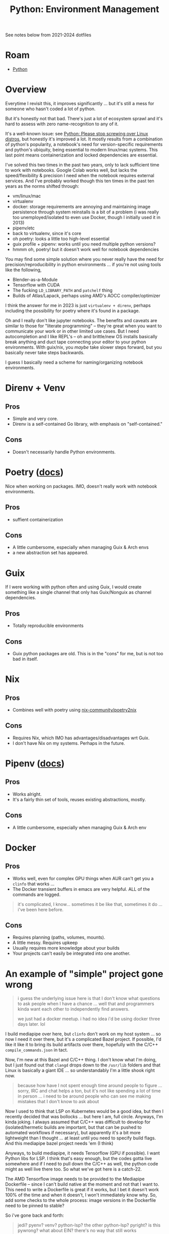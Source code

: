 :PROPERTIES:
:ID:       a5886419-b2dd-4a02-a91d-0bc392fb3b88
:END:
#+title: Python: Environment Management

See notes below from 2021-2024 dotfiles

* Roam
+ [[id:b4c096ee-6e40-4f34-85a1-7fc901e819f5][Python]]
* Overview

Everytime I revisit this, it improves significantly ... but it's still a mess
for someone who hasn't coded a lot of python.

But it's honestly not that bad. There's just a lot of ecosystem sprawl and it's
hard to assess with zero name-recognition to any of it.

[[file:img/python_environment.png]]

It's a well-known issue: see [[https://drewdevault.com/2021/11/16/Python-stop-screwing-distros-over.html][Python: Please stop screwing over Linux distros]],
but honestly it's improved a lot. It mostly results from a combination of
python's popularity, a notebook's need for version-specific requirements and
python's ubiquity, being essential to modern linux/mac systems. This last point
means containerization and locked dependencies are essential.

I've solved this two times in the past two years, only to lack sufficient time
to work with notebooks. Google Colab works well, but lacks the speed/flexibility
& precision I need when the notebook requires external services.  And I've
probably worked though this ten times in the past ten years as the norms shifted
through:

+ vm/linux/mac
+ virtualenv
+ docker: storage requirements are annoying and maintaining image persistence
  through system reinstalls is a bit of a problem (i was really too
  unemployed/isolated to even use Docker, though I initially used it in 2013)
+ pipenv/etc
+ back to virtualenv, since it's core
+ oh poetry: looks a little too high-level essential
+ guix profile + pipenv: works until you need multiple python versions?
+ hmmm oh, poetry! but it doesn't work well for notebook dependencies

You may find some simple solution where you never really have the need for
precision/reproducibility in python environments ... if you're not using tools
like the following,

+ Blender-as-a-Module
+ Tensorflow with CUDA
+ The fucking =LD_LIBRARY_PATH= and =patchelf= thing
+ Builds of Atlas/Lapack, perhaps using AMD's AOCC compiler/optimizer

I think the answer for me in 2023 is just =virtualenv + direnv=, perhaps
including the possibility for poetry where it's found in a package.

Oh and I really don't like jupyter notebooks. The benefits and caveats are
similar to those for "literate programming" -- they're great when you want to
communicate your work or in other limited use cases. But I need autocompletion
and I like REPL's -- oh and brittle/new OS installs basically break anything and
duct tape connecting your editor to your python environments. With guix/nix, you
/maybe/ take slower steps forward, but you basically never take steps backwards.

I guess I basically need a scheme for naming/organizing notebook environments.

* Direnv + Venv

** Pros
+ Simple and very core.
+ Direnv is a self-contained Go library, with emphasis on "self-contained."

** Cons
+ Doesn't necessarily handle Python environments.

* Poetry ([[https://python-poetry.org/docs/][docs]])

Nice when working on packages. IMO, doesn't really work with notebook
environments.

** Pros
+ suffient containerization

** Cons
+ A little cumbersome, especially when managing Guix & Arch envs
+ a new abstraction set has appeared.

* Guix

If I were working with python often and using Guix, I would create something
like a single channel that only has Guix/Nonguix as channel dependencies.

** Pros
+ Totally reproducible environments

** Cons
+ Guix python packages are old. This is in the "cons" for me, but is not too bad
  in itself.

* Nix

** Pros
+ Combines well with poetry using [[https://github.com/nix-community/poetry2nix][nix-community/poetry2nix]]

** Cons
+ Requires Nix, which IMO has advantages/disadvantages wrt Guix.
+ I don't have Nix on my systems. Perhaps in the future.

* Pipenv ([[https://pipenv.pypa.io/en/latest/index.html][docs]])

** Pros
+ Works alright.
+ It's a fairly thin set of tools, reuses existing abstractions, mostly.

** Cons
+ A little cumbersome, especially when managing Guix & Arch env

* Docker

** Pros
+ Works well, even for complex GPU things when AUR can't get you a =clinfo= that
  works ...
+ The Docker transient buffers in emacs are very helpful. ALL of the commands
  are logged.


#+begin_quote
it's complicated, I know... sometimes it be like that, sometimes it do ... i've
been here before.
#+end_quote

** Cons

+ Requires planning (paths, volumes, mounts).
+ A little messy. Requires upkeep
+ Usually requires more knowledge about your builds
+ Your projects can't easily be integrated into one another.

* An example of "simple" project gone wrong

#+begin_quote
i guess the underlying issue here is that I don't know what questions to ask
people when I have a chance ... well that and programmers kinda want each other
to independently find answers.

we just had a docker meetup. i had no idea i'd be using docker three days
later. lol
#+end_quote

I build mediapipe over here, but =clinfo= don't work on my host system ... so
now I need it over there, but it's a complicated Bazel project. If possible, I'd
like it like it to bring its build artifacts over there, hopefully with the
C/C++ =compile_commands.json= in tact.

Now, I'm new at this Bazel and C/C++ thing. I don't know what I'm doing, but I
just found out that =clangd= drops down to the =/usr/lib= folders and that Linux
is basically a giant IDE ... so understandably I'm a little shook right now.

#+begin_quote
because how have I not spent enough time around people to figure ... sorry, IRC
and chat helps a ton, but it's not like spending a lot of time in person ... i
need to be around people who can see me making mistakes that I don't know to ask
about
#+end_quote

Now I used to think that LSP on Kubernetes would be a good idea, but then I
recently decided that was bollocks ... but here I am, full circle. Anyways, I'm
kinda joking. I always assumed that C/C++ was difficult to develop for
(isolated/hermetic builds are important, but that can be pushed to automated
workflows if necessary), but apparently it's a bit more lightweight than I
thought ... at least until you need to specify build flags. And this mediapipe
bazel project needs 'em (I think)

Anyways, to build mediapipe, it needs Tensorflow (GPU if possible). I want
Python libs for LSP. I think that's easy enough, but the codes gotta live
somewhere and if I need to pull down the C/C++ as well, the python code might as
well live there too. So what we've got here is a catch-22.

The AMD Tensorflow image needs to be provided to the Mediapipe Dockerfile --
since I can't build native at the moment and not that I want to. This need to
write a Dockerfile is great if it works, but I bet it doesn't work 100% of the
time and when it doesn't, I won't immediately know why. So, add some checks to
the whole process: image versions in the Dockerfile need to be pinned to stable?

So i've gone back and forth:

#+begin_quote
jedi? pyenv? venv? python-lsp? the other python-lsp? pyright? is this pywrong?
what about EIN? there's no way that still works

But yes, [[https://millejoh.github.io/emacs-ipython-notebook/][yes it does]]. that really takes me back
#+end_quote

And yeh ... if you would say "just use this or that, linux or mac, just use
VSCode", it might help a tiny amount by making decisions for you ... however, it
doesn't shield you from the complexity inherent in the processes. You need
files, you need build artifacts, the processes your editor fires up need to have
the workspace loaded: you could use any editor for that and it's still
complicated.

And that all said, I really do love being wrong about this because holy crap, if
I have to get stuck working in a single programming language simply because its
ecosystem locks you in ... well then at least it's not javascript. Again, i'm
mostly joking here and I must be "doing it wrong".

The C/C++ levels of Tensorflow and Mediapipe aren't 100% necessary ... until
they are. If I have to solve it correctly for the build, its artifacts, my
personal filesystem/services and my emacs/python/eglot config -- well I better
remember how I did it and i better reinforce that habit frequenty in the short
term..

The reasons I'm concerned about the C/C++ layers

+ Because I may actually want to debug code or I may actually need to create
  custom Tensorflow layers/etc
+ I also may want to include Rust or C/C++ programs as part of my kaggle
  submission -- since they may run 10x faster. And if so, I need control over
  the build config to produce bins on/for the Kaggle environment: Xeon, nVidia
  Tesla P100 and/or TPU.

Regardless, it is at least something to consider, not that I have "submission
requirement" problems yet -- but everyone else does and chances are, they're
better than me at this or at least more productive.

If it were up to me, I'd go back in time, make zig a lisp and write it with
that, but we can't have nice things (one of these days, i'll actually learn or
appreciate why a lisp can't have that level of performance)

* Notes from 2022-2024 dotfiles
